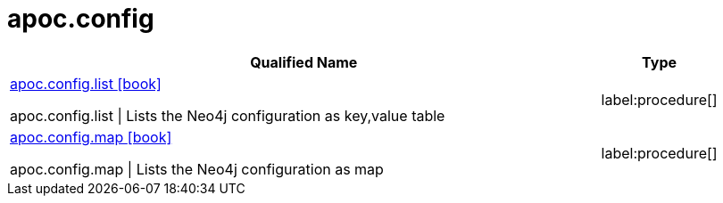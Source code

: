 ////
This file is generated by DocsTest, so don't change it!
////

= apoc.config
:description: This section contains reference documentation for the apoc.config procedures.

[.procedures, opts=header, cols='5a,1a']
|===
| Qualified Name | Type 
|xref::overview/apoc.config/apoc.config.list.adoc[apoc.config.list icon:book[]]

apoc.config.list \| Lists the Neo4j configuration as key,value table|label:procedure[]

|xref::overview/apoc.config/apoc.config.map.adoc[apoc.config.map icon:book[]]

apoc.config.map \| Lists the Neo4j configuration as map|label:procedure[]

|===

